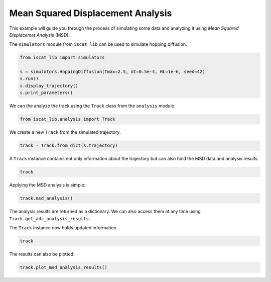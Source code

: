 .. only:: html

    .. note::
        :class: sphx-glr-download-link-note

        Click :ref:`here <sphx_glr_download_auto_examples_plot_mean_squared_displacement_analysis.py>`     to download the full example code
    .. rst-class:: sphx-glr-example-title

    .. _sphx_glr_auto_examples_plot_mean_squared_displacement_analysis.py:


Mean Squared Displacement Analysis
==================================

This example will guide you through the process of simulating some data and analyzing it using *Mean Squared Displacemet Analysis* (MSD).

The ``simulators`` module from ``iscat_lib`` can be used to simulate hopping diffusion.


.. code-block:: default


    from iscat_lib import simulators

    s = simulators.HoppingDiffusion(Tmax=2.5, dt=0.5e-4, HL=1e-6, seed=42)
    s.run()
    s.display_trajectory()
    s.print_parameters()




.. image:: /auto_examples/images/sphx_glr_plot_mean_squared_displacement_analysis_001.png
    :class: sphx-glr-single-img


.. rst-class:: sphx-glr-script-out

 Out:

 .. code-block:: none

    Simulation:   0%|                                                                                                                                                                                                                    | 0/50000 [00:00<?, ?it/s]    Simulation:  27%|#####################################################3                                                                                                                                              | 13598/50000 [00:00<00:00, 135863.19it/s]    Simulation:  54%|##########################################################################################################3                                                                                         | 27139/50000 [00:00<00:00, 135691.84it/s]    Simulation:  82%|################################################################################################################################################################8                                   | 41039/50000 [00:00<00:00, 136632.89it/s]    Simulation: 100%|####################################################################################################################################################################################################| 50000/50000 [00:00<00:00, 137244.57it/s]
    C:\Users\John\Projekte\iSCAT_tracking\iscat_lib\simulators.py:71: UserWarning: Matplotlib is currently using agg, which is a non-GUI backend, so cannot show the figure.
      plt.show()
    {'Df': 8e-13,
     'HL': 1e-06,
     'HP': 0.01,
     'L': 1e-05,
     'Tmax': 2.5,
     'dL': 2e-08,
     'dt': 5e-05,
     'quantize': True,
     'seed': 42}




We can the analyze the track using the ``Track`` class from the ``analysis`` module.


.. code-block:: default


    from iscat_lib.analysis import Track








We create a new ``Track`` from the simulated trajectory.


.. code-block:: default


    track = Track.from_dict(s.trajectory)








A ``Track`` instance contains not only information about the trajectory but can also hold the MSD data and analysis results.


.. code-block:: default


    track





.. rst-class:: sphx-glr-script-out

 Out:

 .. code-block:: none


    <Track instance at 2170267376832>
    ------------------------
    Track length:      50000
    ------------------------
    MSD calculated:    False
    MSD analysis done: False
    SD analysis done:  False
    ADC analysis done: False




Applying the MSD analysis is simple:


.. code-block:: default


    track.msd_analysis()





.. rst-class:: sphx-glr-script-out

 Out:

 .. code-block:: none

    MSD calculation (workers: 16):   0%|                                                                                                                                                                                                 | 0/49997 [00:00<?, ?it/s]    MSD calculation (workers: 16):   0%|                                                                                                                                                                                      | 1/49997 [00:01<24:09:52,  1.74s/it]    MSD calculation (workers: 16):   2%|##8                                                                                                                                                                                 | 801/49997 [00:01<16:38:44,  1.22s/it]    MSD calculation (workers: 16):   4%|#######1                                                                                                                                                                           | 2001/49997 [00:02<11:22:04,  1.17it/s]    MSD calculation (workers: 16):   5%|########8                                                                                                                                                                           | 2448/49997 [00:02<7:53:05,  1.68it/s]    MSD calculation (workers: 16):   6%|##########4                                                                                                                                                                         | 2901/49997 [00:02<5:28:04,  2.39it/s]    MSD calculation (workers: 16):   7%|###########8                                                                                                                                                                        | 3294/49997 [00:02<3:47:53,  3.42it/s]    MSD calculation (workers: 16):   9%|################9                                                                                                                                                                   | 4701/49997 [00:02<2:34:44,  4.88it/s]    MSD calculation (workers: 16):  11%|###################2                                                                                                                                                                | 5344/49997 [00:02<1:46:49,  6.97it/s]    MSD calculation (workers: 16):  12%|#####################4                                                                                                                                                              | 5953/49997 [00:02<1:13:48,  9.95it/s]    MSD calculation (workers: 16):  13%|#######################6                                                                                                                                                              | 6501/49997 [00:03<51:05, 14.19it/s]    MSD calculation (workers: 16):  15%|############################                                                                                                                                                          | 7701/49997 [00:03<34:48, 20.25it/s]    MSD calculation (workers: 16):  17%|##############################                                                                                                                                                        | 8258/49997 [00:03<24:07, 28.83it/s]    MSD calculation (workers: 16):  20%|####################################                                                                                                                                                  | 9901/49997 [00:03<16:15, 41.12it/s]    MSD calculation (workers: 16):  22%|########################################1                                                                                                                                            | 11101/49997 [00:03<11:03, 58.60it/s]    MSD calculation (workers: 16):  24%|###########################################                                                                                                                                          | 11901/49997 [00:04<07:37, 83.30it/s]    MSD calculation (workers: 16):  25%|#############################################3                                                                                                                                      | 12601/49997 [00:04<05:15, 118.35it/s]    MSD calculation (workers: 16):  27%|################################################6                                                                                                                                   | 13501/49997 [00:04<03:37, 168.06it/s]    MSD calculation (workers: 16):  28%|###################################################                                                                                                                                 | 14175/49997 [00:04<02:31, 235.99it/s]    MSD calculation (workers: 16):  30%|######################################################                                                                                                                              | 15001/49997 [00:04<01:46, 329.56it/s]    MSD calculation (workers: 16):  33%|##########################################################6                                                                                                                         | 16301/49997 [00:04<01:12, 464.16it/s]    MSD calculation (workers: 16):  35%|##############################################################2                                                                                                                     | 17301/49997 [00:04<00:50, 646.92it/s]    MSD calculation (workers: 16):  38%|###################################################################6                                                                                                                | 18801/49997 [00:05<00:34, 895.51it/s]    MSD calculation (workers: 16):  40%|######################################################################8                                                                                                            | 19801/49997 [00:05<00:24, 1229.70it/s]    MSD calculation (workers: 16):  44%|###############################################################################1                                                                                                   | 22101/49997 [00:05<00:16, 1711.19it/s]    MSD calculation (workers: 16):  50%|#########################################################################################8                                                                                         | 25101/49997 [00:05<00:10, 2374.27it/s]    MSD calculation (workers: 16):  56%|###################################################################################################5                                                                               | 27801/49997 [00:05<00:06, 3256.10it/s]    MSD calculation (workers: 16):  60%|###########################################################################################################5                                                                       | 30047/49997 [00:05<00:04, 4379.25it/s]    MSD calculation (workers: 16):  66%|######################################################################################################################1                                                            | 33001/49997 [00:05<00:02, 5843.61it/s]    MSD calculation (workers: 16):  74%|#####################################################################################################################################1                                             | 37201/49997 [00:05<00:01, 7849.12it/s]    MSD calculation (workers: 16):  84%|#####################################################################################################################################################2                            | 41924/49997 [00:05<00:00, 10466.90it/s]    MSD calculation (workers: 16):  95%|#########################################################################################################################################################################1        | 47501/49997 [00:06<00:00, 13833.49it/s]    MSD calculation (workers: 16): 100%|###################################################################################################################################################################################| 49997/49997 [00:06<00:00, 8302.14it/s]

    {'analyzed': True, 'results': {'model1': {'params': array([5.50212239e-13, 3.37196711e-16]), 'errors': array([7.00587039e-16, 1.41889154e-17]), 'bic': -50.678457239139235, 'rel_likelihood': 0.44585652752829624}, 'model2': {'params': array([ 4.69218746e-13, -7.26080258e-17,  8.63938192e-01]), 'errors': array([5.13750089e-16, 7.78899031e-18, 6.64370407e-04]), 'bic': -52.29397337088078, 'rel_likelihood': 1.0}, 'n_points': 12499}}



The analysis results are returned as a dictionary. We can also access them at any time using ``Track.get_adc_analysis_results``.

The ``Track`` instance now holds updated information.


.. code-block:: default


    track





.. rst-class:: sphx-glr-script-out

 Out:

 .. code-block:: none


    <Track instance at 2170267376832>
    ------------------------
    Track length:      50000
    ------------------------
    MSD calculated:     True
    MSD analysis done:  True
    SD analysis done:  False
    ADC analysis done: False




The results can also be plotted:


.. code-block:: default


    track.plot_msd_analysis_results()


.. image:: /auto_examples/images/sphx_glr_plot_mean_squared_displacement_analysis_002.png
    :class: sphx-glr-single-img


.. rst-class:: sphx-glr-script-out

 Out:

 .. code-block:: none

    C:\Users\John\Projekte\iSCAT_tracking\iscat_lib\analysis.py:467: UserWarning: Matplotlib is currently using agg, which is a non-GUI backend, so cannot show the figure.
      plt.show()





.. rst-class:: sphx-glr-timing

   **Total running time of the script:** ( 0 minutes  7.805 seconds)


.. _sphx_glr_download_auto_examples_plot_mean_squared_displacement_analysis.py:


.. only :: html

 .. container:: sphx-glr-footer
    :class: sphx-glr-footer-example



  .. container:: sphx-glr-download sphx-glr-download-python

     :download:`Download Python source code: plot_mean_squared_displacement_analysis.py <plot_mean_squared_displacement_analysis.py>`



  .. container:: sphx-glr-download sphx-glr-download-jupyter

     :download:`Download Jupyter notebook: plot_mean_squared_displacement_analysis.ipynb <plot_mean_squared_displacement_analysis.ipynb>`


.. only:: html

 .. rst-class:: sphx-glr-signature

    `Gallery generated by Sphinx-Gallery <https://sphinx-gallery.github.io>`_
